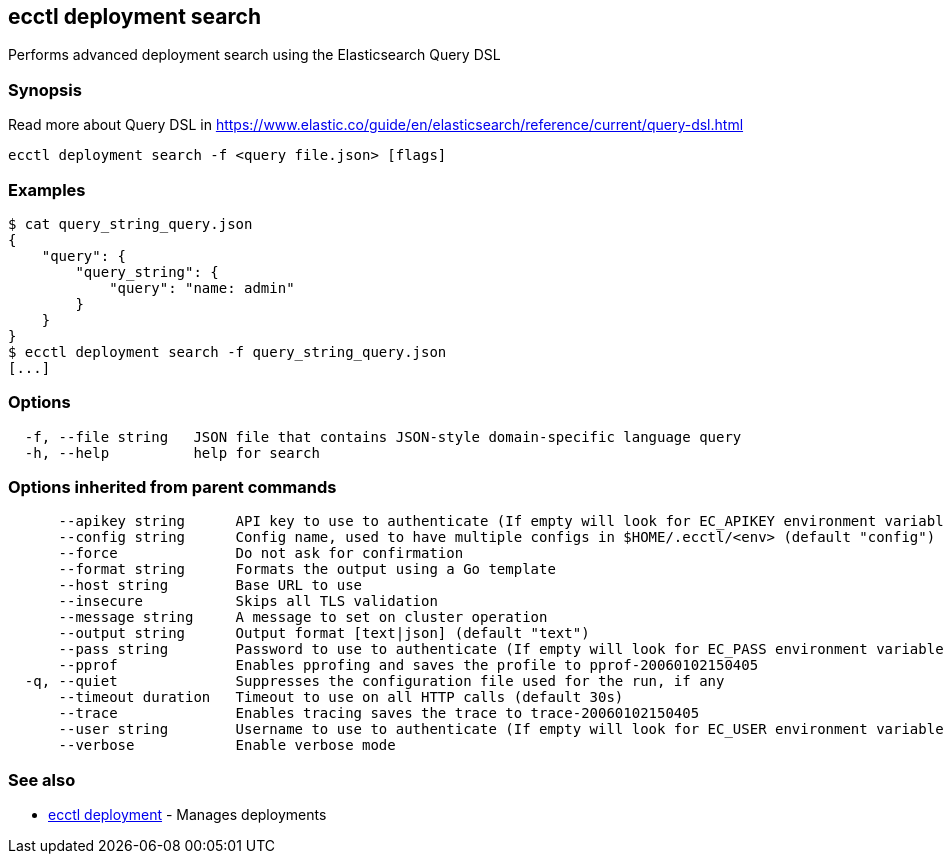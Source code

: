 [#ecctl_deployment_search]
== ecctl deployment search

Performs advanced deployment search using the Elasticsearch Query DSL

[float]
=== Synopsis

Read more about Query DSL in https://www.elastic.co/guide/en/elasticsearch/reference/current/query-dsl.html

----
ecctl deployment search -f <query file.json> [flags]
----

[float]
=== Examples

 $ cat query_string_query.json
 {
     "query": {
         "query_string": {
             "query": "name: admin"
         }
     }
 }
 $ ecctl deployment search -f query_string_query.json
 [...]

[float]
=== Options

----
  -f, --file string   JSON file that contains JSON-style domain-specific language query
  -h, --help          help for search
----

[float]
=== Options inherited from parent commands

----
      --apikey string      API key to use to authenticate (If empty will look for EC_APIKEY environment variable)
      --config string      Config name, used to have multiple configs in $HOME/.ecctl/<env> (default "config")
      --force              Do not ask for confirmation
      --format string      Formats the output using a Go template
      --host string        Base URL to use
      --insecure           Skips all TLS validation
      --message string     A message to set on cluster operation
      --output string      Output format [text|json] (default "text")
      --pass string        Password to use to authenticate (If empty will look for EC_PASS environment variable)
      --pprof              Enables pprofing and saves the profile to pprof-20060102150405
  -q, --quiet              Suppresses the configuration file used for the run, if any
      --timeout duration   Timeout to use on all HTTP calls (default 30s)
      --trace              Enables tracing saves the trace to trace-20060102150405
      --user string        Username to use to authenticate (If empty will look for EC_USER environment variable)
      --verbose            Enable verbose mode
----

[float]
=== See also

* xref:ecctl_deployment[ecctl deployment]	 - Manages deployments
